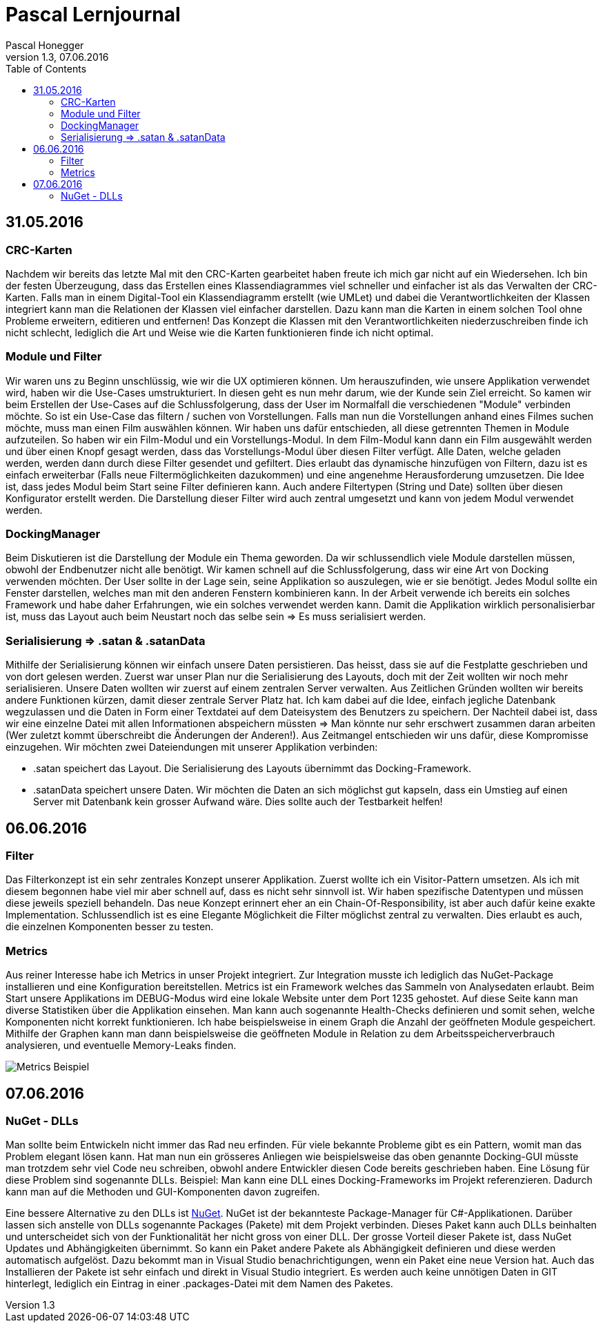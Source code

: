 Pascal Lernjournal
==================
Pascal Honegger
Version 1.3, 07.06.2016
:toc:

== 31.05.2016
=== CRC-Karten
Nachdem wir bereits das letzte Mal mit den CRC-Karten gearbeitet haben freute ich mich gar nicht auf ein Wiedersehen. Ich bin der festen Überzeugung, dass das Erstellen eines Klassendiagrammes viel schneller und einfacher ist als das Verwalten der CRC-Karten. Falls man in einem Digital-Tool ein Klassendiagramm erstellt (wie UMLet) und dabei die Verantwortlichkeiten der Klassen integriert kann man die Relationen der Klassen viel einfacher darstellen. Dazu kann man die Karten in einem solchen Tool ohne Probleme erweitern, editieren und entfernen! Das Konzept die Klassen mit den Verantwortlichkeiten niederzuschreiben finde ich nicht schlecht, lediglich die Art und Weise wie die Karten funktionieren finde ich nicht optimal.

=== Module und Filter
Wir waren uns zu Beginn unschlüssig, wie wir die UX optimieren können. Um herauszufinden, wie unsere Applikation verwendet wird, haben wir die Use-Cases umstrukturiert. In diesen geht es nun mehr darum, wie der Kunde sein Ziel erreicht. So kamen wir beim Erstellen der Use-Cases auf die Schlussfolgerung, dass der User im Normalfall die verschiedenen "Module" verbinden möchte. So ist ein Use-Case das filtern / suchen von Vorstellungen. Falls man nun die Vorstellungen anhand eines Filmes suchen möchte, muss man einen Film auswählen können. Wir haben uns dafür entschieden, all diese getrennten Themen in Module aufzuteilen. So haben wir ein Film-Modul und ein Vorstellungs-Modul. In dem Film-Modul kann dann ein Film ausgewählt werden und über einen Knopf gesagt werden, dass das Vorstellungs-Modul über diesen Filter verfügt. Alle Daten, welche geladen werden, werden dann durch diese Filter gesendet und gefiltert. Dies erlaubt das dynamische hinzufügen von Filtern, dazu ist es einfach erweiterbar (Falls neue Filtermöglichkeiten dazukommen) und eine angenehme Herausforderung umzusetzen.
Die Idee ist, dass jedes Modul beim Start seine Filter definieren kann. Auch andere Filtertypen (String und Date) sollten über diesen Konfigurator erstellt werden. Die Darstellung dieser Filter wird auch zentral umgesetzt und kann von jedem Modul verwendet werden.

=== DockingManager
Beim Diskutieren ist die Darstellung der Module ein Thema geworden. Da wir schlussendlich viele Module darstellen müssen, obwohl der Endbenutzer nicht alle benötigt. Wir kamen schnell auf die Schlussfolgerung, dass wir eine Art von Docking verwenden möchten. Der User sollte in der Lage sein, seine Applikation so auszulegen, wie er sie benötigt. Jedes Modul sollte ein Fenster darstellen, welches man mit den anderen Fenstern kombinieren kann.
In der Arbeit verwende ich bereits ein solches Framework und habe daher Erfahrungen, wie ein solches verwendet werden kann. Damit die Applikation wirklich personalisierbar ist, muss das Layout auch beim Neustart noch das selbe sein => Es muss serialisiert werden.

=== Serialisierung => .satan & .satanData
Mithilfe der Serialisierung können wir einfach unsere Daten persistieren. Das heisst, dass sie auf die Festplatte geschrieben und von dort gelesen werden. Zuerst war unser Plan nur die Serialisierung des Layouts, doch mit der Zeit wollten wir noch mehr serialisieren. Unsere Daten wollten wir zuerst auf einem zentralen Server verwalten. Aus Zeitlichen Gründen wollten wir bereits andere Funktionen kürzen, damit dieser zentrale Server Platz hat. Ich kam dabei auf die Idee, einfach jegliche Datenbank wegzulassen und die Daten in Form einer Textdatei auf dem Dateisystem des Benutzers zu speichern. Der Nachteil dabei ist, dass wir eine einzelne Datei mit allen Informationen abspeichern müssten => Man könnte nur sehr erschwert zusammen daran arbeiten (Wer zuletzt kommt überschreibt die Änderungen der Anderen!). Aus Zeitmangel entschieden wir uns dafür, diese Kompromisse einzugehen. Wir möchten zwei Dateiendungen mit unserer Applikation verbinden: 

* .satan speichert das Layout. Die Serialisierung des Layouts übernimmt das Docking-Framework.
* .satanData speichert unsere Daten. Wir möchten die Daten an sich möglichst gut kapseln, dass ein Umstieg auf einen Server mit Datenbank kein grosser Aufwand wäre. Dies sollte auch der Testbarkeit helfen!

== 06.06.2016
=== Filter
Das Filterkonzept ist ein sehr zentrales Konzept unserer Applikation. Zuerst wollte ich ein Visitor-Pattern umsetzen. Als ich mit diesem begonnen habe viel mir aber schnell auf, dass es nicht sehr sinnvoll ist. Wir haben spezifische Datentypen und müssen diese jeweils speziell behandeln. Das neue Konzept erinnert eher an ein Chain-Of-Responsibility, ist aber auch dafür keine exakte Implementation. Schlussendlich ist es eine Elegante Möglichkeit die Filter möglichst zentral zu verwalten. Dies erlaubt es auch, die einzelnen Komponenten besser zu testen.

=== Metrics
Aus reiner Interesse habe ich Metrics in unser Projekt integriert. Zur Integration musste ich lediglich das NuGet-Package installieren und eine Konfiguration bereitstellen. Metrics ist ein Framework welches das Sammeln von Analysedaten erlaubt. Beim Start unsere Applikations im DEBUG-Modus wird eine lokale Website unter dem Port 1235 gehostet. Auf diese Seite kann man diverse Statistiken über die Applikation einsehen. Man kann auch sogenannte Health-Checks definieren und somit sehen, welche Komponenten nicht korrekt funktionieren. Ich habe beispielsweise in einem Graph die Anzahl der geöffneten Module gespeichert. Mithilfe der Graphen kann man dann beispielsweise die geöffneten Module in Relation zu dem Arbeitsspeicherverbrauch analysieren, und eventuelle Memory-Leaks finden.

image::media/metrics.png[Metrics Beispiel]

== 07.06.2016

=== NuGet - DLLs
Man sollte beim Entwickeln nicht immer das Rad neu erfinden. Für viele bekannte Probleme gibt es ein Pattern, womit man das Problem elegant lösen kann. Hat man nun ein grösseres Anliegen wie beispielsweise das oben genannte Docking-GUI müsste man trotzdem sehr viel Code neu schreiben, obwohl andere Entwickler diesen Code bereits geschrieben haben. Eine Lösung für diese Problem sind sogenannte DLLs. Beispiel: Man kann eine DLL eines Docking-Frameworks im Projekt referenzieren. Dadurch kann man auf die Methoden und GUI-Komponenten davon zugreifen. 

Eine bessere Alternative zu den DLLs ist link:https://www.nuget.org/[NuGet]. NuGet ist der bekannteste Package-Manager für C#-Applikationen. Darüber lassen sich anstelle von DLLs sogenannte Packages (Pakete) mit dem Projekt verbinden. Dieses Paket kann auch DLLs beinhalten und unterscheidet sich von der Funktionalität her nicht gross von einer DLL. Der grosse Vorteil dieser Pakete ist, dass NuGet Updates und Abhängigkeiten übernimmt. So kann ein Paket andere Pakete als Abhängigkeit definieren und diese werden automatisch aufgelöst. Dazu bekommt man in Visual Studio benachrichtigungen, wenn ein Paket eine neue Version hat. Auch das Installieren der Pakete ist sehr einfach und direkt in Visual Studio integriert. Es werden auch keine unnötigen Daten in GIT hinterlegt, lediglich ein Eintrag in einer .packages-Datei mit dem Namen des Paketes.